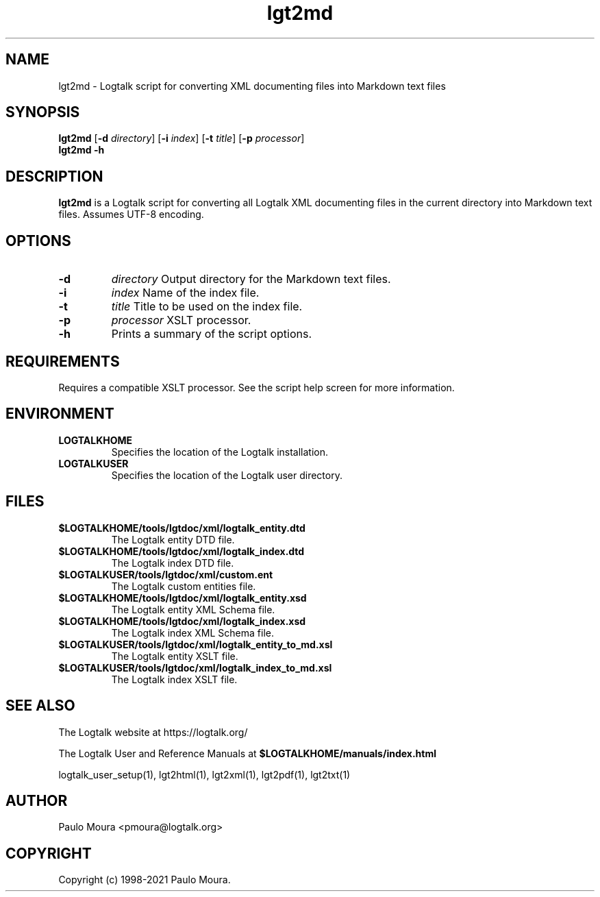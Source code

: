.TH lgt2md 1 "September 16, 2019" "Logtalk 3.30.0" "Logtalk Documentation"

.SH NAME
lgt2md \- Logtalk script for converting XML documenting files into Markdown text files

.SH SYNOPSIS
.B lgt2md
[\fB-d \fIdirectory\fR]
[\fB-i \fIindex\fR]
[\fB-t \fItitle\fR]
[\fB-p \fIprocessor\fR]
.br
.B lgt2md
.B \-h

.SH DESCRIPTION
\fBlgt2md\fR is a Logtalk script for converting all Logtalk XML documenting files in the current directory into Markdown text files. Assumes UTF-8 encoding.

.SH OPTIONS
.TP
.B \-d
.I directory
Output directory for the Markdown text files.
.TP
.B \-i
.I index
Name of the index file.
.TP
.B \-t
.I title
Title to be used on the index file.
.TP
.B \-p
.I processor
XSLT processor.
.TP
.B \-h
Prints a summary of the script options.

.SH REQUIREMENTS
Requires a compatible XSLT processor. See the script help screen for more information.

.SH ENVIRONMENT
.TP
.B LOGTALKHOME
Specifies the location of the Logtalk installation.
.TP
.B LOGTALKUSER
Specifies the location of the Logtalk user directory.

.SH FILES
.TP
.BI $LOGTALKHOME/tools/lgtdoc/xml/logtalk_entity.dtd
The Logtalk entity DTD file.
.TP
.BI $LOGTALKHOME/tools/lgtdoc/xml/logtalk_index.dtd
The Logtalk index DTD file.
.TP
.BI $LOGTALKUSER/tools/lgtdoc/xml/custom.ent
The Logtalk custom entities file.
.TP
.BI $LOGTALKHOME/tools/lgtdoc/xml/logtalk_entity.xsd
The Logtalk entity XML Schema file.
.TP
.BI $LOGTALKHOME/tools/lgtdoc/xml/logtalk_index.xsd
The Logtalk index XML Schema file.
.TP
.BI $LOGTALKUSER/tools/lgtdoc/xml/logtalk_entity_to_md.xsl
The Logtalk entity XSLT file.
.TP
.BI $LOGTALKUSER/tools/lgtdoc/xml/logtalk_index_to_md.xsl
The Logtalk index XSLT file.

.SH "SEE ALSO"
The Logtalk website at https://logtalk.org/
.PP
The Logtalk User and Reference Manuals at \fB$LOGTALKHOME/manuals/index.html\fR
.PP
logtalk_user_setup(1),\ lgt2html(1),\ lgt2xml(1),\ lgt2pdf(1),\ lgt2txt(1)

.SH AUTHOR
Paulo Moura <pmoura@logtalk.org>

.SH COPYRIGHT
Copyright (c) 1998-2021 Paulo Moura.
